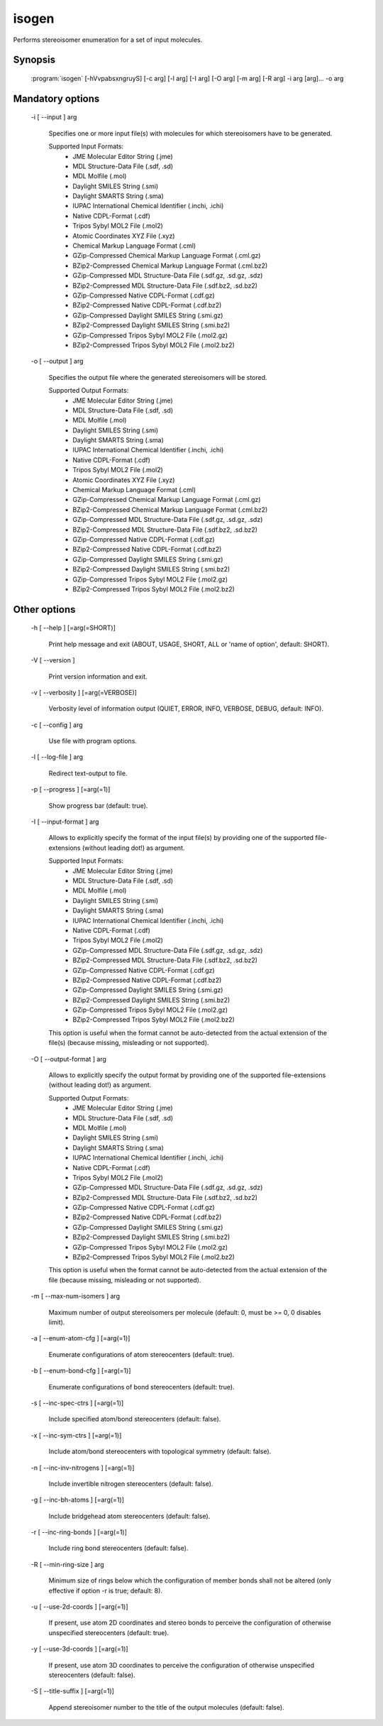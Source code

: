 isogen
======

Performs stereoisomer enumeration for a set of input molecules.

Synopsis
--------

  :program:`isogen` [-hVvpabsxngruyS] [-c arg] [-l arg] [-I arg] [-O arg] [-m arg] [-R arg] -i arg [arg]... -o arg

Mandatory options
-----------------

  -i [ --input ] arg

    Specifies one or more input file(s) with molecules for which stereoisomers have 
    to be generated.
    
    Supported Input Formats:
     - JME Molecular Editor String (.jme)
     - MDL Structure-Data File (.sdf, .sd)
     - MDL Molfile (.mol)
     - Daylight SMILES String (.smi)
     - Daylight SMARTS String (.sma)
     - IUPAC International Chemical Identifier (.inchi, .ichi)
     - Native CDPL-Format (.cdf)
     - Tripos Sybyl MOL2 File (.mol2)
     - Atomic Coordinates XYZ File (.xyz)
     - Chemical Markup Language Format (.cml)
     - GZip-Compressed Chemical Markup Language Format (.cml.gz)
     - BZip2-Compressed Chemical Markup Language Format (.cml.bz2)
     - GZip-Compressed MDL Structure-Data File (.sdf.gz, .sd.gz, .sdz)
     - BZip2-Compressed MDL Structure-Data File (.sdf.bz2, .sd.bz2)
     - GZip-Compressed Native CDPL-Format (.cdf.gz)
     - BZip2-Compressed Native CDPL-Format (.cdf.bz2)
     - GZip-Compressed Daylight SMILES String (.smi.gz)
     - BZip2-Compressed Daylight SMILES String (.smi.bz2)
     - GZip-Compressed Tripos Sybyl MOL2 File (.mol2.gz)
     - BZip2-Compressed Tripos Sybyl MOL2 File (.mol2.bz2)

  -o [ --output ] arg

    Specifies the output file where the generated stereoisomers will be stored.
    
    Supported Output Formats:
     - JME Molecular Editor String (.jme)
     - MDL Structure-Data File (.sdf, .sd)
     - MDL Molfile (.mol)
     - Daylight SMILES String (.smi)
     - Daylight SMARTS String (.sma)
     - IUPAC International Chemical Identifier (.inchi, .ichi)
     - Native CDPL-Format (.cdf)
     - Tripos Sybyl MOL2 File (.mol2)
     - Atomic Coordinates XYZ File (.xyz)
     - Chemical Markup Language Format (.cml)
     - GZip-Compressed Chemical Markup Language Format (.cml.gz)
     - BZip2-Compressed Chemical Markup Language Format (.cml.bz2)
     - GZip-Compressed MDL Structure-Data File (.sdf.gz, .sd.gz, .sdz)
     - BZip2-Compressed MDL Structure-Data File (.sdf.bz2, .sd.bz2)
     - GZip-Compressed Native CDPL-Format (.cdf.gz)
     - BZip2-Compressed Native CDPL-Format (.cdf.bz2)
     - GZip-Compressed Daylight SMILES String (.smi.gz)
     - BZip2-Compressed Daylight SMILES String (.smi.bz2)
     - GZip-Compressed Tripos Sybyl MOL2 File (.mol2.gz)
     - BZip2-Compressed Tripos Sybyl MOL2 File (.mol2.bz2)

Other options
-------------

  -h [ --help ] [=arg(=SHORT)]

    Print help message and exit (ABOUT, USAGE, SHORT, ALL or 'name of option', default: 
    SHORT).

  -V [ --version ] 

    Print version information and exit.

  -v [ --verbosity ] [=arg(=VERBOSE)]

    Verbosity level of information output (QUIET, ERROR, INFO, VERBOSE, DEBUG, default: 
    INFO).

  -c [ --config ] arg

    Use file with program options.

  -l [ --log-file ] arg

    Redirect text-output to file.

  -p [ --progress ] [=arg(=1)]

    Show progress bar (default: true).

  -I [ --input-format ] arg

    Allows to explicitly specify the format of the input file(s) by providing one of 
    the supported file-extensions (without leading dot!) as argument.
    
    Supported Input Formats:
     - JME Molecular Editor String (.jme)
     - MDL Structure-Data File (.sdf, .sd)
     - MDL Molfile (.mol)
     - Daylight SMILES String (.smi)
     - Daylight SMARTS String (.sma)
     - IUPAC International Chemical Identifier (.inchi, .ichi)
     - Native CDPL-Format (.cdf)
     - Tripos Sybyl MOL2 File (.mol2)
     - GZip-Compressed MDL Structure-Data File (.sdf.gz, .sd.gz, .sdz)
     - BZip2-Compressed MDL Structure-Data File (.sdf.bz2, .sd.bz2)
     - GZip-Compressed Native CDPL-Format (.cdf.gz)
     - BZip2-Compressed Native CDPL-Format (.cdf.bz2)
     - GZip-Compressed Daylight SMILES String (.smi.gz)
     - BZip2-Compressed Daylight SMILES String (.smi.bz2)
     - GZip-Compressed Tripos Sybyl MOL2 File (.mol2.gz)
     - BZip2-Compressed Tripos Sybyl MOL2 File (.mol2.bz2)
    
    This option is useful when the format cannot be auto-detected from the actual extension 
    of the file(s) (because missing, misleading or not supported).

  -O [ --output-format ] arg

    Allows to explicitly specify the output format by providing one of the supported 
    file-extensions (without leading dot!) as argument.
    
    Supported Output Formats:
     - JME Molecular Editor String (.jme)
     - MDL Structure-Data File (.sdf, .sd)
     - MDL Molfile (.mol)
     - Daylight SMILES String (.smi)
     - Daylight SMARTS String (.sma)
     - IUPAC International Chemical Identifier (.inchi, .ichi)
     - Native CDPL-Format (.cdf)
     - Tripos Sybyl MOL2 File (.mol2)
     - GZip-Compressed MDL Structure-Data File (.sdf.gz, .sd.gz, .sdz)
     - BZip2-Compressed MDL Structure-Data File (.sdf.bz2, .sd.bz2)
     - GZip-Compressed Native CDPL-Format (.cdf.gz)
     - BZip2-Compressed Native CDPL-Format (.cdf.bz2)
     - GZip-Compressed Daylight SMILES String (.smi.gz)
     - BZip2-Compressed Daylight SMILES String (.smi.bz2)
     - GZip-Compressed Tripos Sybyl MOL2 File (.mol2.gz)
     - BZip2-Compressed Tripos Sybyl MOL2 File (.mol2.bz2)
    
    This option is useful when the format cannot be auto-detected from the actual extension 
    of the file (because missing, misleading or not supported).

  -m [ --max-num-isomers ] arg

    Maximum number of output stereoisomers per molecule (default: 0, must be >= 0, 0 
    disables limit).

  -a [ --enum-atom-cfg ] [=arg(=1)]

    Enumerate configurations of atom stereocenters (default: true).

  -b [ --enum-bond-cfg ] [=arg(=1)]

    Enumerate configurations of bond stereocenters (default: true).

  -s [ --inc-spec-ctrs ] [=arg(=1)]

    Include specified atom/bond stereocenters (default: false).

  -x [ --inc-sym-ctrs ] [=arg(=1)]

    Include atom/bond stereocenters with topological symmetry (default: false).

  -n [ --inc-inv-nitrogens ] [=arg(=1)]

    Include invertible nitrogen stereocenters (default: false).

  -g [ --inc-bh-atoms ] [=arg(=1)]

    Include bridgehead atom stereocenters (default: false).

  -r [ --inc-ring-bonds ] [=arg(=1)]

    Include ring bond stereocenters (default: false).

  -R [ --min-ring-size ] arg

    Minimum size of rings below which the configuration of member bonds shall not be 
    altered (only effective if option -r is true; default: 8).

  -u [ --use-2d-coords ] [=arg(=1)]

    If present, use atom 2D coordinates and stereo bonds to perceive the configuration 
    of otherwise unspecified stereocenters (default: true).

  -y [ --use-3d-coords ] [=arg(=1)]

    If present, use atom 3D coordinates to perceive the configuration of otherwise unspecified 
    stereocenters (default: false).

  -S [ --title-suffix ] [=arg(=1)]

    Append stereoisomer number to the title of the output molecules (default: false).
